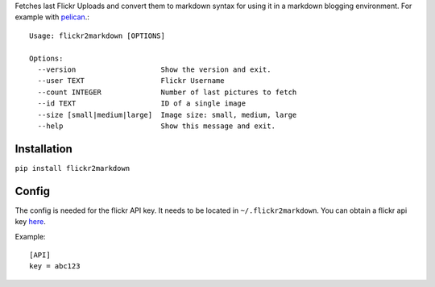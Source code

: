 Fetches last Flickr Uploads and convert them to markdown syntax for using it in a markdown blogging environment. For example with `pelican <http://getpelican.com>`_.::

        Usage: flickr2markdown [OPTIONS]

        Options:
          --version                    Show the version and exit.
          --user TEXT                  Flickr Username
          --count INTEGER              Number of last pictures to fetch
          --id TEXT                    ID of a single image
          --size [small|medium|large]  Image size: small, medium, large
          --help                       Show this message and exit.


Installation
------------

``pip install flickr2markdown``


Config
------

The config is needed for the flickr API key. It needs to be located in ``~/.flickr2markdown``. You can obtain a flickr api key `here <https://www.flickr.com/services/apps/create/apply>`_.

Example::

        [API]
        key = abc123
